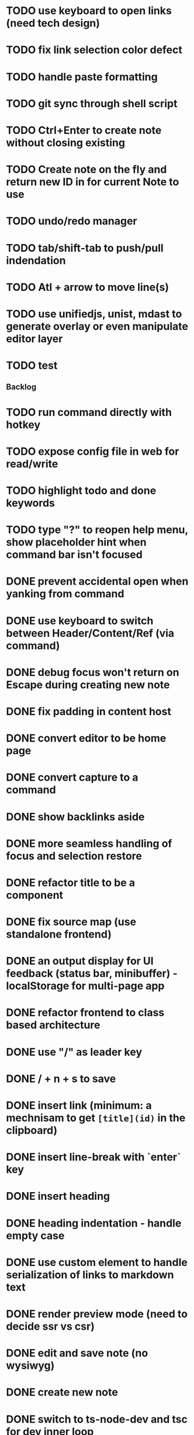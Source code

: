 * TODO use keyboard to open links (need tech design)
* TODO fix link selection color defect
* TODO handle paste formatting
* TODO git sync through shell script
* TODO Ctrl+Enter to create note without closing existing
* TODO Create note on the fly and return new ID in for current Note to use
* TODO undo/redo manager
* TODO tab/shift-tab to push/pull indendation
* TODO Atl + arrow to move line(s)
* TODO use unifiedjs, unist, mdast to generate overlay or even manipulate editor layer 
* TODO test

** Backlog
* TODO run command directly with hotkey
* TODO expose config file in web for read/write
* TODO highlight todo and done keywords
* TODO type "?" to reopen help menu, show placeholder hint when command bar isn't focused

* DONE prevent accidental open when yanking from command 
* DONE use keyboard to switch between Header/Content/Ref (via command)
* DONE debug focus won't return on Escape during creating new note 
* DONE fix padding in content host
* DONE convert editor to be home page
* DONE convert capture to a command
* DONE show backlinks aside
* DONE more seamless handling of focus and selection restore
* DONE refactor title to be a component
* DONE fix source map (use standalone frontend)
* DONE an output display for UI feedback (status bar, minibuffer) - localStorage for multi-page app
* DONE refactor frontend to class based architecture
* DONE use "/" as leader key
* DONE / + n + s to save
* DONE insert link (minimum: a mechnisam to get ~[title](id)~ in the clipboard)
* DONE insert line-break with `enter` key
* DONE insert heading
* DONE heading indentation - handle empty case
* DONE use custom element to handle serialization of links to markdown text
* DONE render preview mode (need to decide ssr vs csr)
* DONE edit and save note (no wysiwyg)
* DONE create new note
* DONE switch to ts-node-dev and tsc for dev inner loop
* DONE keep search result on navigate back
* DONE show title in search
* DONE display title (with yaml frontmatter)


* How to handle link insertion?
- use clipboard as much as possible
- when pasting, autoformat entire note

* How to handle reference (book, website, podcast)?
- if a book points existing ideas, link to them
- if a book generates multiple new idea, capture the book, then capture individual ideas, and point from book to those ideas
  - May require an "extra paragraph as idea" workflow